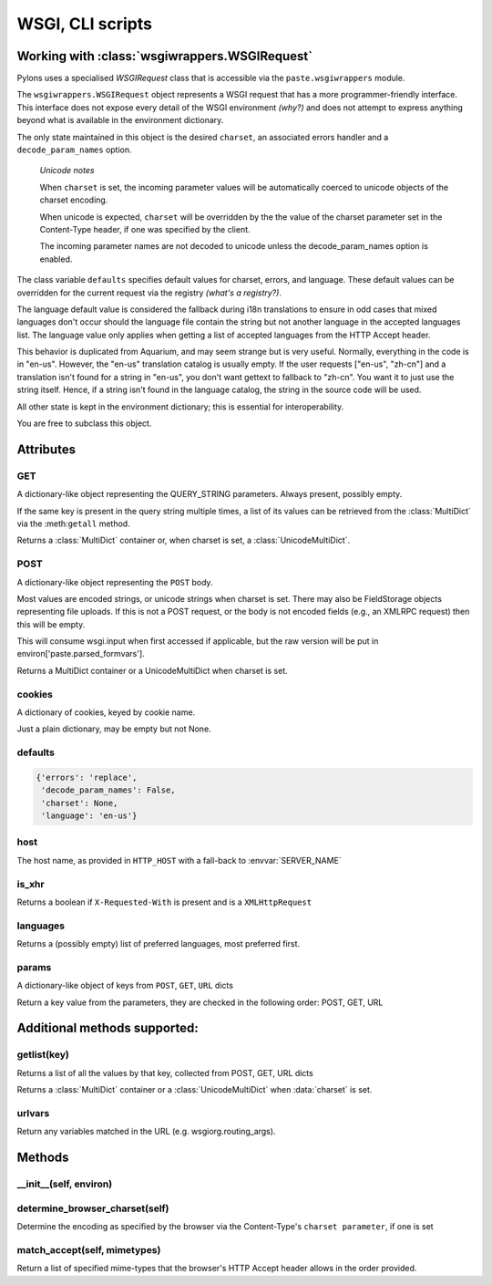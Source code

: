 .. _paster:

WSGI, CLI scripts
=================

Working with :class:`wsgiwrappers.WSGIRequest`
----------------------------------------------

Pylons uses a specialised *WSGIRequest* class that is accessible via the
``paste.wsgiwrappers`` module.

The ``wsgiwrappers.WSGIRequest`` object represents a WSGI request that has 
a more programmer-friendly interface. This interface does not expose every 
detail of the WSGI environment *(why?)* and does not attempt to express 
anything beyond what is available in the environment dictionary.

The only state maintained in this object is the desired ``charset``, an 
associated errors handler and a ``decode_param_names`` option.

.. _note:

    *Unicode notes*

    When ``charset`` is set, the incoming parameter values will be 
    automatically coerced to unicode objects of the charset encoding.

    When unicode is expected, ``charset`` will be overridden by the the value 
    of the charset parameter set in the Content-Type header, if one was 
    specified by the client.

    The incoming parameter names are not decoded to unicode unless the 
    decode_param_names option is enabled.

The class variable ``defaults`` specifies default values for charset, errors,
and language. These default values can be overridden for the current request 
via the registry *(what's a registry?)*.

The language default value is considered the fallback during i18n 
translations to ensure in odd cases that mixed languages don't occur should 
the language file contain the string but not another language in the accepted 
languages list. The language value only applies when getting a list of 
accepted languages from the HTTP Accept header.

This behavior is duplicated from Aquarium, and may seem strange but is very 
useful. Normally, everything in the code is in "en-us". However, the "en-us" 
translation catalog is usually empty. If the user requests ["en-us", "zh-cn"] 
and a translation isn't found for a string in "en-us", you don't want gettext 
to fallback to "zh-cn". You want it to just use the string itself. Hence, if 
a string isn't found in the language catalog, the string in the source code 
will be used.

All other state is kept in the environment dictionary; this is essential for 
interoperability.

You are free to subclass this object.

Attributes
----------

GET
^^^

A dictionary-like object representing the QUERY_STRING parameters. Always present, possibly empty.

If the same key is present in the query string multiple times, a list of its 
values can be retrieved from the :class:`MultiDict` via the :meth:``getall`` 
method.

Returns a :class:`MultiDict` container or, when charset is set, a :class:`UnicodeMultiDict`.

POST
^^^^

A dictionary-like object representing the ``POST`` body.

Most values are encoded strings, or unicode strings when charset is set. 
There may also be FieldStorage objects representing file uploads. If this is 
not a POST request, or the body is not encoded fields (e.g., an XMLRPC 
request) then this will be empty.

This will consume wsgi.input when first accessed if applicable, but the raw 
version will be put in environ['paste.parsed_formvars'].

Returns a MultiDict container or a UnicodeMultiDict when charset is set.

cookies
^^^^^^^

A dictionary of cookies, keyed by cookie name.

Just a plain dictionary, may be empty but not None.

defaults
^^^^^^^^

.. code-block:: python

    {'errors': 'replace', 
     'decode_param_names': False, 
     'charset': None, 
     'language': 'en-us'}

host
^^^^

The host name, as provided in ``HTTP_HOST`` with a fall-back to :envvar:`SERVER_NAME`

is_xhr
^^^^^^

Returns a boolean if ``X-Requested-With`` is present and is a ``XMLHttpRequest``

languages
^^^^^^^^^

Returns a (possibly empty) list of preferred languages, most preferred first.


params
^^^^^^

A dictionary-like object of keys from ``POST``, ``GET``, ``URL`` dicts

Return a key value from the parameters, they are checked in the following order: POST, GET, URL


Additional methods supported:
-----------------------------

getlist(key)
^^^^^^^^^^^^

Returns a list of all the values by that key, collected from POST, GET, URL dicts

Returns a :class:`MultiDict` container or a :class:`UnicodeMultiDict` when :data:`charset` is set.

urlvars
^^^^^^^

Return any variables matched in the URL (e.g. wsgiorg.routing_args).

Methods
-------

__init__(self, environ)
^^^^^^^^^^^^^^^^^^^^^^^

determine_browser_charset(self)
^^^^^^^^^^^^^^^^^^^^^^^^^^^^^^^

Determine the encoding as specified by the browser via the Content-Type's ``charset parameter``, if one is set

match_accept(self, mimetypes)
^^^^^^^^^^^^^^^^^^^^^^^^^^^^^^

Return a list of specified mime-types that the browser's HTTP Accept header allows in the order provided.

